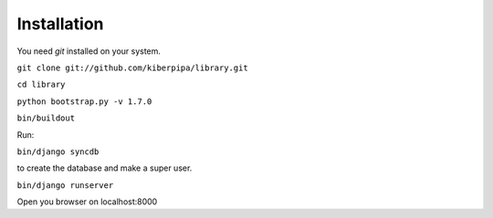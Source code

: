 Installation
============

You need `git` installed on your system.

``git clone git://github.com/kiberpipa/library.git``

``cd library``

``python bootstrap.py -v 1.7.0``

``bin/buildout``

Run:

``bin/django syncdb``

to create the database and make a super user.


``bin/django runserver``

Open you browser on localhost:8000
